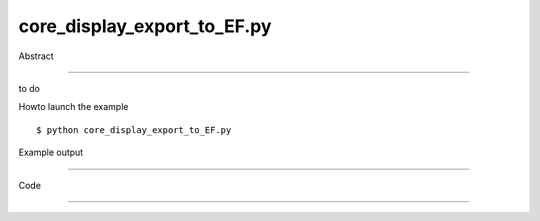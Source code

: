 core_display_export_to_EF.py
============

Abstract

------

to do

Howto launch the example ::

  $ python core_display_export_to_EF.py

Example output

------

  .. image:: images/screenshots/capture-core_display_export_to_EF-1-1510045274.jpeg


Code

------


  .. highlight:: python
    :linenothreshold: 5

    from OCC.Display.SimpleGui import init_display
    from OCC.BRepPrimAPI import BRepPrimAPI_MakeTorus
    from OCC.Graphic3d import (Graphic3d_EF_PDF,
                               Graphic3d_EF_SVG,
                               Graphic3d_EF_TEX,
                               Graphic3d_EF_PostScript,
                               Graphic3d_EF_EnhPostScript)
    
    display, start_display, add_menu, add_function_to_menu = init_display()
    my_box = BRepPrimAPI_MakeTorus(40., 20.).Shape()
    
    display.DisplayShape(my_box, update=True)
    f = display.View.View().GetObject()
    
    #-------------------------------------------------------------------------------
    # for this example to work, pythonocc / OCE needs to be built with the gl2ps lib
    #-------------------------------------------------------------------------------
    
    def export_to_PDF(event=None):
        f.Export('torus_export.pdf', Graphic3d_EF_PDF)
    
    
    def export_to_SVG(event=None):
        f.Export('torus_export.svg', Graphic3d_EF_SVG)
    
    
    def export_to_PS(event=None):
        f.Export('torus_export.ps', Graphic3d_EF_PostScript)
    
    
    def export_to_EnhPS(event=None):
        f.Export('torus_export_enh.ps', Graphic3d_EF_EnhPostScript)
    
    
    def export_to_TEX(event=None):
        f.Export('torus_export.tex', Graphic3d_EF_TEX)
    
    
    if __name__ == '__main__':
        add_menu('screencapture')
        add_function_to_menu('screencapture', export_to_PDF)
        add_function_to_menu('screencapture', export_to_SVG)
        add_function_to_menu('screencapture', export_to_PS)
        add_function_to_menu('screencapture', export_to_EnhPS)
        add_function_to_menu('screencapture', export_to_TEX)
        start_display()
